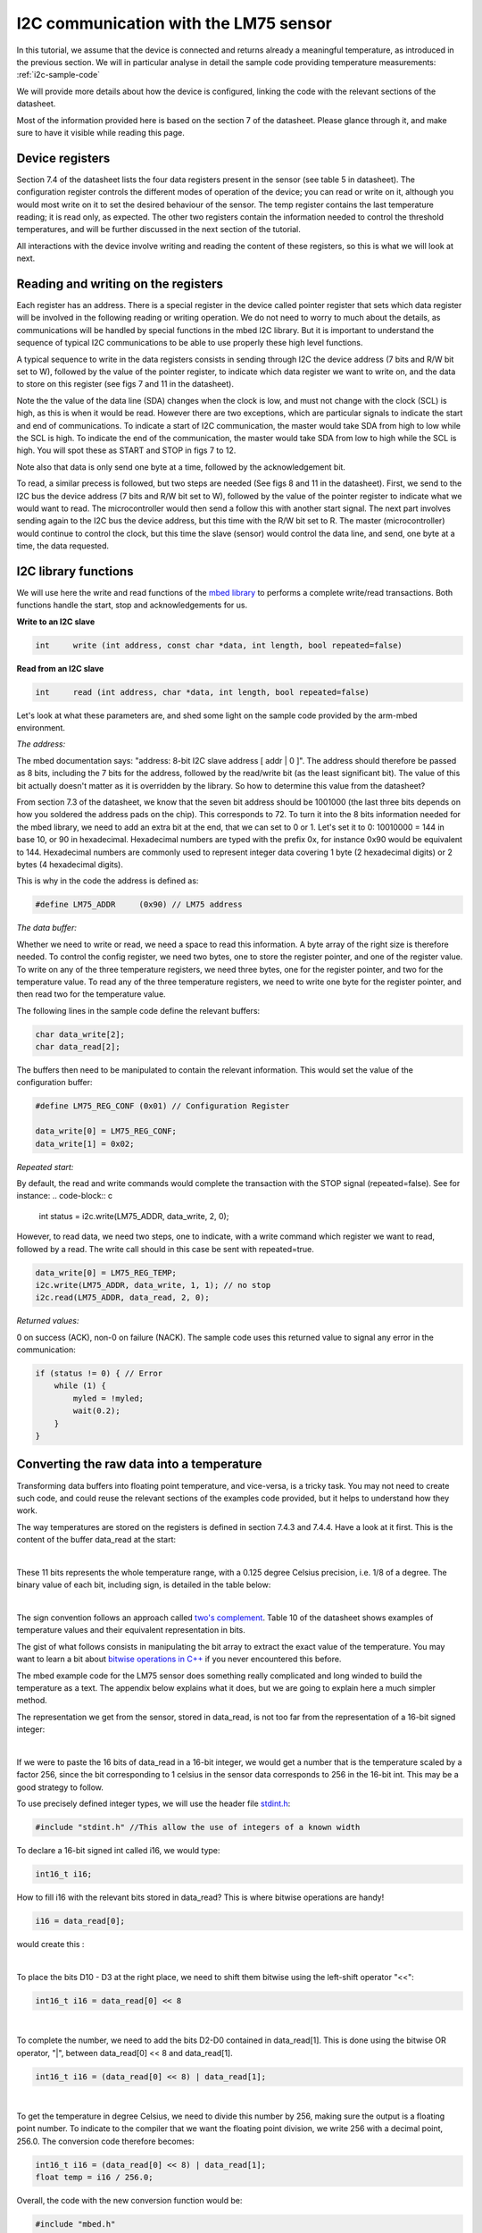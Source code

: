 I2C communication with the LM75 sensor
======================================

In this tutorial, we assume that the device is connected and returns already a meaningful temperature, as introduced in the previous section.
We will in particular analyse in detail the sample code providing temperature measurements:
:ref:`i2c-sample-code`

We will provide more details about how the device is configured, linking the code with the relevant sections of the datasheet.

Most of the information provided here is based on the section 7 of the datasheet. Please glance through it, and make sure to have it visible while reading this page.




Device registers
----------------

Section 7.4 of the datasheet lists the four data registers present in the sensor (see table 5 in datasheet).
The configuration register controls the different modes of operation of the device; you can read or write on it, although you would most write on it to set the desired behaviour of the sensor.
The temp register contains the last temperature reading; it is read only, as expected.
The other two registers contain the information needed to control the threshold temperatures, and will be further discussed in the next section of the tutorial.

All interactions with the device involve writing and reading the content of these registers, so this is what we will look at next.



Reading and writing on the registers
------------------------------------

Each register has an address. There is a special register in the device called pointer register that sets which data register will be involved in the following reading or writing operation.
We do not need to worry to much about the details, as communications will be handled by special functions in the mbed I2C library.
But it is important to understand the sequence of typical I2C communications to be able to use properly these high level functions.

A typical sequence to write in the data registers consists in sending through I2C the device address (7 bits and R/W bit set to W), followed by the value of the pointer register, to indicate which data register we want to write on, and the data to store on this register (see figs 7 and 11 in the datasheet).

Note the the value of the data line (SDA) changes when the clock is low, and must not change with the clock (SCL) is high, as this is when it would be read. However there are two exceptions, which are particular signals to indicate the start and end of communications. To indicate a start of I2C communication, the master would take SDA from high to low while the SCL is high. To indicate the end of the communication, the master would take SDA from low to high while the SCL is high. You will spot these as START and STOP in figs 7 to 12.

Note also that data is only send one byte at a time, followed by the acknowledgement bit.

To read, a similar precess is followed, but two steps are needed (See figs 8 and 11 in the datasheet).
First, we send to the I2C bus the device address (7 bits and R/W bit set to W), followed by the value of the pointer register to indicate what we would want to read.
The microcontroller would then send a follow this with another start signal.
The next part involves sending again to the I2C bus the device address, but this time with the R/W bit set to R.
The master (microcontroller) would continue to control the clock, but this time the slave (sensor) would control the data line, and send, one byte at a time, the data requested.


I2C library functions
---------------------

We will use here the write and read functions of the `mbed library <https://os.mbed.com/docs/latest/reference/i2c.html>`_ to performs a complete write/read transactions. Both functions handle the start, stop and acknowledgements for us.


**Write to an I2C slave**

.. code-block:: c

	int	write (int address, const char *data, int length, bool repeated=false)

**Read from an I2C slave**

.. code-block:: c

	int	read (int address, char *data, int length, bool repeated=false)

Let's look at what these parameters are, and shed some light on the sample code provided by the arm-mbed environment.


*The address:*

The mbed documentation says: "address: 8-bit I2C slave address [ addr | 0 ]".
The address should therefore be passed as 8 bits, including the 7 bits for the address, followed by the read/write bit (as the least significant bit).
The value of this bit actually doesn't matter as it is overridden by the library.
So how to determine this value from the datasheet?

From section 7.3 of the datasheet, we know that the seven bit address should be 1001000 (the last three bits depends on how you soldered the address pads on the chip). This corresponds to 72.
To turn it into the 8 bits information needed for the mbed library, we need to add an extra bit at the end, that we can set to 0 or 1. Let's set it to 0: 10010000 = 144 in base 10, or 90 in hexadecimal. Hexadecimal numbers are typed with the prefix 0x, for instance 0x90 would be equivalent to 144. Hexadecimal numbers are commonly used to represent integer data covering 1 byte (2 hexadecimal digits) or 2 bytes (4 hexadecimal digits).

This is why in the code the address is defined as:

.. code-block:: c

	#define LM75_ADDR     (0x90) // LM75 address


*The data buffer:*

Whether we need to write or read, we need a space to read this information.
A byte array of the right size is therefore needed.
To control the config register, we need two bytes, one to store the register pointer, and one of the register value.
To write on any of the three temperature registers, we need three bytes, one for the register pointer, and two for the temperature value.
To read any of the three temperature registers, we need to write one byte for the register pointer, and then read two for the temperature value.

The following lines in the sample code define the relevant buffers:

.. code-block:: c

    char data_write[2];
    char data_read[2];


The buffers then need to be manipulated to contain the relevant information.
This would set the value of the configuration buffer:

.. code-block:: c

    #define LM75_REG_CONF (0x01) // Configuration Register

    data_write[0] = LM75_REG_CONF;
    data_write[1] = 0x02;



*Repeated start:*

By default, the read and write commands would complete the transaction with the STOP signal (repeated=false).
See for instance:
.. code-block:: c

    int status = i2c.write(LM75_ADDR, data_write, 2, 0);

However, to read data, we need two steps, one to indicate, with a write command which register we want to read, followed by a read.
The write call should in this case be sent with repeated=true.

.. code-block:: c

    data_write[0] = LM75_REG_TEMP;
    i2c.write(LM75_ADDR, data_write, 1, 1); // no stop
    i2c.read(LM75_ADDR, data_read, 2, 0);



*Returned values:*

0 on success (ACK), non-0 on failure (NACK).
The sample code uses this returned value to signal any error in the communication:

.. code-block:: c

    if (status != 0) { // Error
        while (1) {
            myled = !myled;
            wait(0.2);
        }
    }



Converting the raw data into a temperature
------------------------------------------

Transforming data buffers into floating point temperature, and vice-versa, is a tricky task.
You may not need to create such code, and could reuse the relevant sections of the examples code provided, but it helps to understand how they work.

The way temperatures are stored on the registers is defined in section 7.4.3 and 7.4.4.
Have a look at it first.
This is the content of the buffer data_read at the start:

.. raw:: html

	<style type="text/css">
	.tg  {border-collapse:collapse;border-spacing:0;}
	.tg td{font-family:Arial, sans-serif;font-size:14px;padding:10px 5px;border-style:solid;border-width:1px;overflow:hidden;word-break:normal;}
	.tg th{font-family:Arial, sans-serif;font-size:14px;font-weight:normal;padding:10px 5px;border-style:solid;border-width:1px;overflow:hidden;word-break:normal;}
	.tg .tg-yw4l{vertical-align:top}
	</style>
	<table class="tg">
	  <tr>
		<th class="tg-yw4l" colspan="8">data_read[0]</th>
		<th class="tg-yw4l" colspan="8">data_read[1]</th>
	  </tr>
	  <tr>
		<td class="tg-yw4l">D10</td>
		<td class="tg-yw4l">D9</td>
		<td class="tg-yw4l">D8</td>
		<td class="tg-yw4l">D7</td>
		<td class="tg-yw4l">D6</td>
		<td class="tg-yw4l">D5</td>
		<td class="tg-yw4l">D4</td>
		<td class="tg-yw4l">D3</td>
		<td class="tg-yw4l">D2</td>
		<td class="tg-yw4l">D1</td>
		<td class="tg-yw4l">D0</td>
		<td class="tg-yw4l">0</td>
		<td class="tg-yw4l">0</td>
		<td class="tg-yw4l">0</td>
		<td class="tg-yw4l">0</td>
		<td class="tg-yw4l">0</td>
	  </tr>
	</table>

|

These 11 bits represents the whole temperature range, with a 0.125 degree Celsius precision, i.e. 1/8 of a degree.
The binary value of each bit, including sign, is detailed in the table below:

.. raw:: html

	<style type="text/css">
	.tg  {border-collapse:collapse;border-spacing:0;}
	.tg td{font-family:Arial, sans-serif;font-size:14px;padding:10px 5px;border-style:solid;border-width:1px;overflow:hidden;word-break:normal;}
	.tg th{font-family:Arial, sans-serif;font-size:14px;font-weight:normal;padding:10px 5px;border-style:solid;border-width:1px;overflow:hidden;word-break:normal;}
	.tg .tg-yw4l{vertical-align:top}
	</style>
	<table class="tg">
	  <tr>
		<td class="tg-yw4l">D10</td>
		<td class="tg-yw4l">D9</td>
		<td class="tg-yw4l">D8</td>
		<td class="tg-yw4l">D7</td>
		<td class="tg-yw4l">D6</td>
		<td class="tg-yw4l">D5</td>
		<td class="tg-yw4l">D4</td>
		<td class="tg-yw4l">D3</td>
		<td class="tg-yw4l">D2</td>
		<td class="tg-yw4l">D1</td>
		<td class="tg-yw4l">D0</td>
	  </tr>
	  <tr>
		<td class="tg-yw4l">Sign</td>
		<td class="tg-yw4l">64</td>
		<td class="tg-yw4l">32</td>
		<td class="tg-yw4l">16</td>
		<td class="tg-yw4l">8</td>
		<td class="tg-yw4l">4</td>
		<td class="tg-yw4l">2</td>
		<td class="tg-yw4l">1</td>
		<td class="tg-yw4l">1/2</td>
		<td class="tg-yw4l">1/4</td>
		<td class="tg-yw4l">1/8</td>
	  </tr>
	</table>

|

The sign convention follows an approach called `two's complement <https://en.wikipedia.org/wiki/Two%27s_complement>`_.
Table 10 of the datasheet shows examples of temperature values and their equivalent representation in bits.

The gist of what follows consists in manipulating the bit array to extract the exact value of the temperature.
You may want to learn a bit about `bitwise operations in C++ <https://en.wikipedia.org/wiki/Bitwise_operations_in_C>`_ if you never encountered this before.

The mbed example code for the LM75 sensor does something really complicated and long winded to build the temperature as a text.
The appendix below explains what it does, but we are going to explain here a much simpler method.

The representation we get from the sensor, stored in data_read, is not too far from the representation of a 16-bit signed integer: 

.. raw:: html

	<style type="text/css">
	.tg  {border-collapse:collapse;border-spacing:0;}
	.tg td{font-family:Arial, sans-serif;font-size:14px;padding:10px 5px;border-style:solid;border-width:1px;overflow:hidden;word-break:normal;}
	.tg th{font-family:Arial, sans-serif;font-size:14px;font-weight:normal;padding:10px 5px;border-style:solid;border-width:1px;overflow:hidden;word-break:normal;}
	.tg .tg-yw4l{vertical-align:top}
	</style>
	<table class="tg">
	  <tr>
		<th class="tg-yw4l" ></th>
		<th class="tg-yw4l" colspan="8">Most significant byte</th>
		<th class="tg-yw4l" colspan="8">Least significant byte</th>
	  </tr>
	  <tr>
	    <td class="tg-yw4l">bit value for 16 bit int</td>
		<td class="tg-yw4l">Sign</td>
		<td class="tg-yw4l">16384</td>
		<td class="tg-yw4l">8192</td>
		<td class="tg-yw4l">4096</td>
		<td class="tg-yw4l">2048</td>
		<td class="tg-yw4l">1024</td>
		<td class="tg-yw4l">512</td>
		<td class="tg-yw4l">256</td>
		<td class="tg-yw4l">128</td>
		<td class="tg-yw4l">64</td>
		<td class="tg-yw4l">32</td>
		<td class="tg-yw4l">16</td>
		<td class="tg-yw4l">8</td>
		<td class="tg-yw4l">4</td>
		<td class="tg-yw4l">2</td>
		<td class="tg-yw4l">1</td>
	  </tr>
	  <tr>
	    <td class="tg-yw4l">bit value for sensor data</td>
		<td class="tg-yw4l">Sign</td>
		<td class="tg-yw4l">64</td>
		<td class="tg-yw4l">32</td>
		<td class="tg-yw4l">16</td>
		<td class="tg-yw4l">8</td>
		<td class="tg-yw4l">4</td>
		<td class="tg-yw4l">2</td>
		<td class="tg-yw4l">1</td>
		<td class="tg-yw4l">1/2</td>
		<td class="tg-yw4l">1/4</td>
		<td class="tg-yw4l">1/8</td>
		<td class="tg-yw4l">0</td>
		<td class="tg-yw4l">0</td>
		<td class="tg-yw4l">0</td>
		<td class="tg-yw4l">0</td>
		<td class="tg-yw4l">0</td>
	  </tr>
	</table>

|

If we were to paste the 16 bits of data_read in a 16-bit integer, we would get a number that is the temperature scaled by a factor 256, since the bit corresponding to 1 celsius in the sensor data corresponds to 256 in the 16-bit int.
This may be a good strategy to follow.

To use precisely defined integer types, we will use the header file `stdint.h <https://en.wikibooks.org/wiki/C_Programming/stdint.h>`_:

.. code-block:: c

	#include "stdint.h" //This allow the use of integers of a known width

To declare a 16-bit signed int called i16, we would type:

.. code-block:: c

	int16_t i16;

How to fill i16 with the relevant bits stored in data_read?
This is where bitwise operations are handy!

.. code-block:: c

	i16 = data_read[0];

would create this :

.. raw:: html

	<style type="text/css">
	.tg  {border-collapse:collapse;border-spacing:0;}
	.tg td{font-family:Arial, sans-serif;font-size:14px;padding:10px 5px;border-style:solid;border-width:1px;overflow:hidden;word-break:normal;}
	.tg th{font-family:Arial, sans-serif;font-size:14px;font-weight:normal;padding:10px 5px;border-style:solid;border-width:1px;overflow:hidden;word-break:normal;}
	.tg .tg-yw4l{vertical-align:top}
	</style>
	<table class="tg">
	  <tr>
		<th class="tg-yw4l" colspan="8"></th>
		<th class="tg-yw4l" colspan="8">data_read[0]</th>
	  </tr>
	  <tr>
		<td class="tg-yw4l">0</td>
		<td class="tg-yw4l">0</td>
		<td class="tg-yw4l">0</td>
		<td class="tg-yw4l">0</td>
		<td class="tg-yw4l">0</td>
		<td class="tg-yw4l">0</td>
		<td class="tg-yw4l">0</td>
		<td class="tg-yw4l">0</td>

		<td class="tg-yw4l">D10</td>
		<td class="tg-yw4l">D9</td>
		<td class="tg-yw4l">D8</td>
		<td class="tg-yw4l">D7</td>
		<td class="tg-yw4l">D6</td>
		<td class="tg-yw4l">D5</td>
		<td class="tg-yw4l">D4</td>
		<td class="tg-yw4l">D3</td>

	  </tr>
	</table>

|

To place the bits D10 - D3 at the right place, we need to shift them bitwise using the left-shift operator "<<":

.. code-block:: c

	int16_t i16 = data_read[0] << 8


.. raw:: html

	<style type="text/css">
	.tg  {border-collapse:collapse;border-spacing:0;}
	.tg td{font-family:Arial, sans-serif;font-size:14px;padding:10px 5px;border-style:solid;border-width:1px;overflow:hidden;word-break:normal;}
	.tg th{font-family:Arial, sans-serif;font-size:14px;font-weight:normal;padding:10px 5px;border-style:solid;border-width:1px;overflow:hidden;word-break:normal;}
	.tg .tg-yw4l{vertical-align:top}
	</style>
	<table class="tg">
	  <tr>
		<th class="tg-yw4l" colspan="8">data_read[0]</th>
		<th class="tg-yw4l" colspan="8"></th>
	  </tr>
	  <tr>

		<td class="tg-yw4l">D10</td>
		<td class="tg-yw4l">D9</td>
		<td class="tg-yw4l">D8</td>
		<td class="tg-yw4l">D7</td>
		<td class="tg-yw4l">D6</td>
		<td class="tg-yw4l">D5</td>
		<td class="tg-yw4l">D4</td>
		<td class="tg-yw4l">D3</td>
		
		<td class="tg-yw4l">0</td>
		<td class="tg-yw4l">0</td>
		<td class="tg-yw4l">0</td>
		<td class="tg-yw4l">0</td>
		<td class="tg-yw4l">0</td>
		<td class="tg-yw4l">0</td>
		<td class="tg-yw4l">0</td>
		<td class="tg-yw4l">0</td>

	  </tr>
	</table>

|

To complete the number, we need to add the bits D2-D0 contained in data_read[1].
This is done using the bitwise OR operator, "|", between data_read[0] << 8 and data_read[1].


.. code-block:: c

    int16_t i16 = (data_read[0] << 8) | data_read[1];


.. raw:: html

	<style type="text/css">
	.tg  {border-collapse:collapse;border-spacing:0;}
	.tg td{font-family:Arial, sans-serif;font-size:14px;padding:10px 5px;border-style:solid;border-width:1px;overflow:hidden;word-break:normal;}
	.tg th{font-family:Arial, sans-serif;font-size:14px;font-weight:normal;padding:10px 5px;border-style:solid;border-width:1px;overflow:hidden;word-break:normal;}
	.tg .tg-yw4l{vertical-align:top}
	</style>
	<table class="tg">
	  <tr>
		<th class="tg-yw4l" colspan="8">data_read[0]</th>
		<th class="tg-yw4l" colspan="8">data_read[1]</th>
	  </tr>
	  <tr>

		<td class="tg-yw4l">D10</td>
		<td class="tg-yw4l">D9</td>
		<td class="tg-yw4l">D8</td>
		<td class="tg-yw4l">D7</td>
		<td class="tg-yw4l">D6</td>
		<td class="tg-yw4l">D5</td>
		<td class="tg-yw4l">D4</td>
		<td class="tg-yw4l">D3</td>
		
		<td class="tg-yw4l">D2</td>
		<td class="tg-yw4l">D1</td>
		<td class="tg-yw4l">D0</td>
		<td class="tg-yw4l">0</td>
		<td class="tg-yw4l">0</td>
		<td class="tg-yw4l">0</td>
		<td class="tg-yw4l">0</td>
		<td class="tg-yw4l">0</td>

	  </tr>
	</table>

|

To get the temperature in degree Celsius, we need to divide this number by 256, making sure the output is a floating point number.
To indicate to the compiler that we want the floating point division, we write 256 with a decimal point, 256.0.
The conversion code therefore becomes:


.. code-block:: c

    int16_t i16 = (data_read[0] << 8) | data_read[1];
    float temp = i16 / 256.0;


Overall, the code with the new conversion function would be:


.. code-block:: c

	#include "mbed.h"
	#include "stdint.h" //This allow the use of integers of a known width

	#define LM75_REG_TEMP (0x00) // Temperature Register
	#define LM75_REG_CONF (0x01) // Configuration Register
	#define LM75_ADDR     (0x90) // LM75 address

	I2C i2c(I2C_SDA, I2C_SCL);

	DigitalOut myled(LED1);

	Serial pc(SERIAL_TX, SERIAL_RX);

	int main()
	{

		char data_write[2];
		char data_read[2];

		/* Configure the Temperature sensor device STLM75:
		- Thermostat mode Interrupt
		- Fault tolerance: 0
		*/
		data_write[0] = LM75_REG_CONF;
		data_write[1] = 0x02;
		int status = i2c.write(LM75_ADDR, data_write, 2, 0);
		if (status != 0) { // Error
			while (1) 
			{
				myled = !myled;
				wait(0.2);
			}
		}

		while (1) 
		{
			// Read temperature register
			data_write[0] = LM75_REG_TEMP;
			i2c.write(LM75_ADDR, data_write, 1, 1); // no stop
			i2c.read(LM75_ADDR, data_read, 2, 0);
					
			// Calculate temperature value in Celcius
			int16_t i16 = (data_read[0] << 8) | data_read[1];
			// Read data as twos complement integer so sign is correct
			float temp = i16 / 256.0;
				 
			// Display result
			pc.printf("Temperature = %.3f\r\n",temp);
			myled = !myled;
			wait(1.0);
		}

	}



**Comments regarding the sample code provided through the mbed compiler**

Feel free at this stage to look again at the sample code provided with the mbed compiler:
:ref:`i2c-sample-code`

You will recognise similar operations to transform the buffer into a number.
However, because the code uses int (32 bits by default) instead of int16_t, the sign bit is not at the right position, and the conversion has to be done carefully as a result.

Moreover, the mbed code only uses 9 bits on the data, as the shift "tempval >>= 7" destroys the values of D1 and D0, hence the 0.5 degree precision, most likely to ensure compatibility with older sensors operating with 9-bit precision.

Note that the mbed code creates the string array digit by digit rather than using the printf function.
A string is an array of bytes representing text characters according to what is called the `ascii table <https://www.asciitable.com/>`_.
The characters "0" to "9" corresponds to values 30 to 39 in hexadecimal representation.
So "k + 0x30" represents the ascii value of the character corresponding to the digit value k, with 0<=k<=9.

We encourage you to use the method explained above (using the 16-bit integer) to record and display temperature data.

In the next (and final) section, you will be given a code to test the interrupt mode of the sensor.





 
